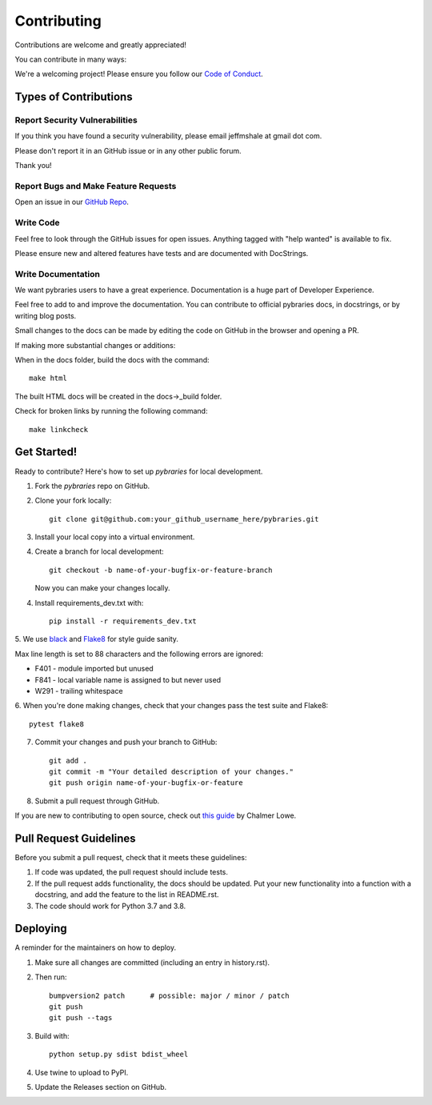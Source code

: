 ============
Contributing
============

Contributions are welcome and greatly appreciated!

You can contribute in many ways:

We're a welcoming project! 
Please ensure you follow our 
`Code of Conduct <https://github.com/pybraries/pybraries/blob/master/code_of_conduct.md>`_.

Types of Contributions
----------------------

Report Security Vulnerabilities
~~~~~~~~~~~~~~~~~~~~~~~~~~~~~~~

If you think you have found a security vulnerability,
please email jeffmshale at gmail dot com.

Please don't report it in an GitHub issue or in any other public forum.

Thank you!


Report Bugs and Make Feature Requests 
~~~~~~~~~~~~~~~~~~~~~~~~~~~~~~~~~~~~~

Open an issue in our `GitHub Repo <https://github.com/pybraries/pybraries/issues>`_.


Write Code
~~~~~~~~~~

Feel free to look through the GitHub issues for open issues.
Anything tagged with "help wanted" is available to fix. 

Please ensure new and altered features have tests and are
documented with DocStrings.


Write Documentation
~~~~~~~~~~~~~~~~~~~

We want pybraries users to have a great experience.
Documentation is a huge part of Developer Experience. 

Feel free to add to and improve the documentation. 
You can contribute to official pybraries docs, 
in docstrings, or by writing blog posts.

Small changes to the docs can be made by editing the code on GitHub 
in the browser and opening a PR.

If making more substantial changes or additions:

When in the docs folder, build the docs with the command::

    make html

The built HTML docs will be created in the docs->_build folder.

Check for broken links by running the following command::

    make linkcheck


Get Started!
------------

Ready to contribute? Here's how to set up `pybraries` for local development.

1. Fork the `pybraries` repo on GitHub.
2. Clone your fork locally::

    git clone git@github.com:your_github_username_here/pybraries.git

3. Install your local copy into a virtual environment.

4. Create a branch for local development::

    git checkout -b name-of-your-bugfix-or-feature-branch

   Now you can make your changes locally.

4. Install requirements_dev.txt with::

    pip install -r requirements_dev.txt

5. We use `black <https://black.readthedocs.io/en/stable/the_black_code_style.html>`_
and `Flake8 <http://flake8.pycqa.org/en/latest/>`_ for style guide sanity. 

Max line length is set to 88 characters and the following errors are ignored:

* F401 - module imported but unused
* F841 - local variable name is assigned to but never used
* W291 - trailing whitespace

6. When you're done making changes, 
check that your changes pass the test suite and Flake8::

    pytest flake8

7. Commit your changes and push your branch to GitHub::

    git add .
    git commit -m "Your detailed description of your changes."
    git push origin name-of-your-bugfix-or-feature

8. Submit a pull request through GitHub.

If you are new to contributing to open source, check out `this guide <https://github.com/chalmerlowe/intro_to_sprinting>`_ by Chalmer Lowe.


Pull Request Guidelines
-----------------------

Before you submit a pull request, check that it meets these guidelines:

1. If code was updated, the pull request should include tests.
2. If the pull request adds functionality, the docs should be updated. Put
   your new functionality into a function with a docstring, and add the
   feature to the list in README.rst.
3. The code should work for Python 3.7 and 3.8. 

Deploying
---------

A reminder for the maintainers on how to deploy.

#. Make sure all changes are committed (including an entry in history.rst).

#. Then run::

    bumpversion2 patch      # possible: major / minor / patch
    git push
    git push --tags

#. Build with::

    python setup.py sdist bdist_wheel

#. Use twine to upload to PyPI.

#. Update the Releases section on GitHub.
